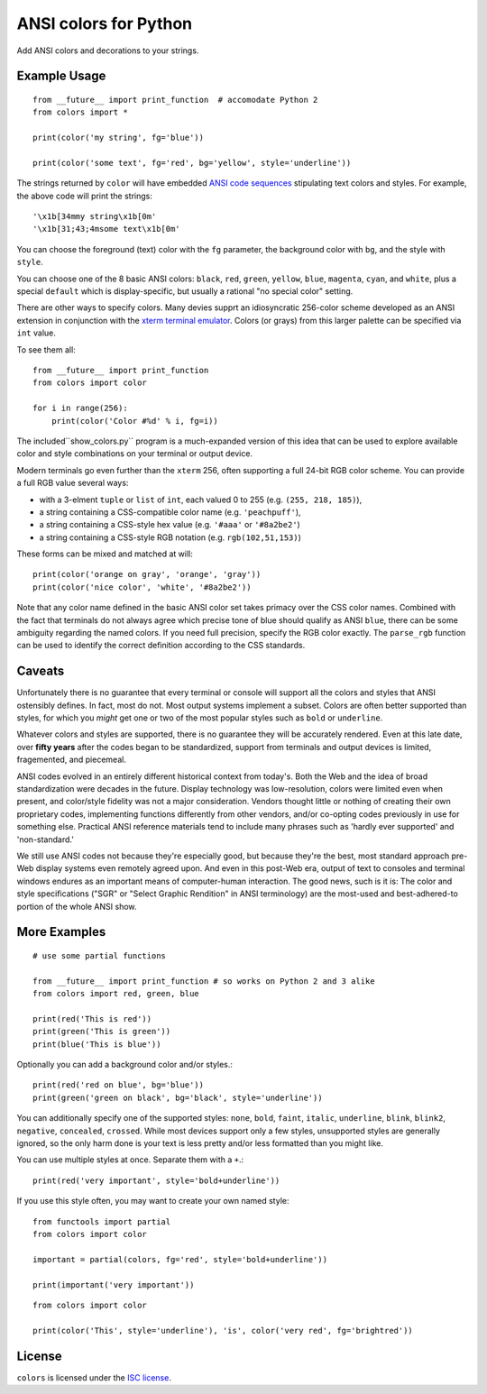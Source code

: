 ANSI colors for Python
======================

Add ANSI colors and decorations to your strings.

Example Usage
-------------

::

    from __future__ import print_function  # accomodate Python 2
    from colors import *

    print(color('my string', fg='blue'))

    print(color('some text', fg='red', bg='yellow', style='underline'))

The strings returned by ``color`` will have embedded
`ANSI code sequences <https://en.wikipedia.org/wiki/ANSI_escape_code>`_
stipulating text colors and styles. For example, the above
code will print the strings::

    '\x1b[34mmy string\x1b[0m'
    '\x1b[31;43;4msome text\x1b[0m'

You can choose the foreground (text) color with the ``fg`` parameter,
the background color with ``bg``, and the style with ``style``.

You can choose one of the 8 basic ANSI colors: ``black``, ``red``, ``green``,
``yellow``, ``blue``, ``magenta``, ``cyan``, and ``white``, plus a special
``default`` which is display-specific, but usually a rational "no special
color" setting.

There are other ways to specify colors. Many devies supprt
an idiosyncratic 256-color scheme developed as an ANSI extension
in conjunction with the
`xterm terminal emulator <https://en.wikipedia.org/wiki/Xterm>`_.
Colors (or grays) from this larger palette can be specified via ``int``
value.

To see them all::

    from __future__ import print_function
    from colors import color

    for i in range(256):
        print(color('Color #%d' % i, fg=i))


The included``show_colors.py`` program is a much-expanded version of this idea
that can be used to explore available color and style combinations on your
terminal or output device.

Modern terminals go even further than the ``xterm`` 256, often supporting a
full 24-bit RGB color scheme. You can provide a full RGB value several ways:

* with a 3-elment ``tuple`` or ``list`` of ``int``, each valued 0 to 255 (e.g. ``(255, 218, 185)``),
* a string containing a CSS-compatible color name (e.g. ``'peachpuff'``),
* a string containing a CSS-style hex value (e.g. ``'#aaa'`` or ``'#8a2be2'``)
* a string containing a CSS-style RGB notation (e.g. ``rgb(102,51,153)``)

These forms can be mixed and matched at will::

    print(color('orange on gray', 'orange', 'gray'))
    print(color('nice color', 'white', '#8a2be2'))

Note that any color name defined in the basic ANSI color set takes
primacy over the CSS color names. Combined with the fact that
terminals do not always agree which precise tone of blue should
qualify as ANSI ``blue``, there can be some ambiguity regarding
the named colors. If you need full precision, specify the RGB
color exactly. The ``parse_rgb`` function can be used to identify
the correct definition according to the CSS standards.

Caveats
-------

Unfortunately there is no guarantee that every terminal or console will support
all the colors and styles that ANSI ostensibly defines. In fact, most do not.
Most output systems implement a subset. Colors are often better supported than
styles, for which you *might* get one or two of the most popular styles such as
``bold`` or ``underline``.

Whatever colors and styles are supported, there is no guarantee they will be
accurately rendered. Even at this late date, over **fifty years** after the codes
began to be standardized, support from terminals and output devices is limited,
fragemented, and piecemeal.

ANSI codes evolved in an entirely different historical context from today's.
Both the Web and the idea of broad standardization were decades in the future.
Display technology was low-resolution, colors were limited even when present,
and color/style fidelity was not a major consideration. Vendors thought little
or nothing of creating their own proprietary codes, implementing functions
differently from other vendors, and/or co-opting codes previously in use for
something else. Practical ANSI reference materials tend to include many phrases
such as 'hardly ever supported' and 'non-standard.'

We still use ANSI codes not because they're especially good, but because they're
the best, most standard approach pre-Web display systems even remotely agreed
upon. And even in this post-Web era, output of text to consoles and terminal
windows endures as an important means of computer-human interaction. The good
news, such is it is: The color and style specifications ("SGR" or "Select
Graphic Rendition" in ANSI terminology) are the most-used and best-adhered-to
portion of the whole ANSI show.

More Examples
-------------

::

    # use some partial functions

    from __future__ import print_function # so works on Python 2 and 3 alike
    from colors import red, green, blue

    print(red('This is red'))
    print(green('This is green'))
    print(blue('This is blue'))

Optionally you can add a background color and/or styles.::

    print(red('red on blue', bg='blue'))
    print(green('green on black', bg='black', style='underline'))

You can additionally specify one of the supported styles: ``none``, ``bold``,
``faint``, ``italic``,
``underline``, ``blink``, ``blink2``, ``negative``, ``concealed``, ``crossed``.
While most devices support only a few styles, unsupported styles
are generally ignored, so the only harm done is your text is less
pretty and/or less formatted than you might like.

You can use multiple styles at once. Separate them with
a ``+``.::

    print(red('very important', style='bold+underline'))

If you use this style often, you may want to create your own
named style::

    from functools import partial
    from colors import color

    important = partial(colors, fg='red', style='bold+underline'))

    print(important('very important'))


::

    from colors import color

    print(color('This', style='underline'), 'is', color('very red', fg='brightred'))

License
-------

``colors`` is licensed under the `ISC license <https://en.wikipedia.org/wiki/ISC_license>`_.
